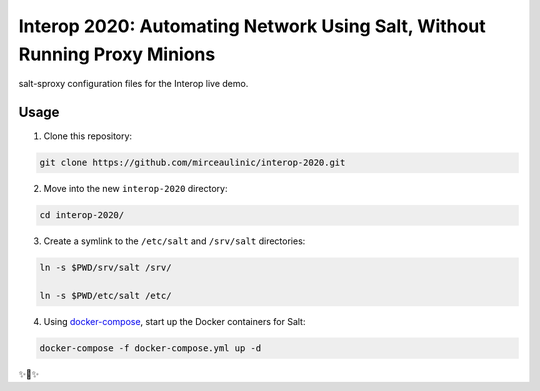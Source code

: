 Interop 2020: Automating Network Using Salt, Without Running Proxy Minions
==========================================================================

salt-sproxy configuration files for the Interop live demo.

Usage
-----

1. Clone this repository:

.. code-block:: bash

    git clone https://github.com/mirceaulinic/interop-2020.git

2. Move into the new ``interop-2020`` directory:

.. code-block:: bash

    cd interop-2020/

3. Create a symlink to the ``/etc/salt`` and ``/srv/salt`` directories:

.. code-block:: bash

    ln -s $PWD/srv/salt /srv/

    ln -s $PWD/etc/salt /etc/

4. Using `docker-compose <https://docs.docker.com/compose/>`__, start up the 
   Docker containers for Salt:

.. code-block:: bash

    docker-compose -f docker-compose.yml up -d

✨🍰✨
